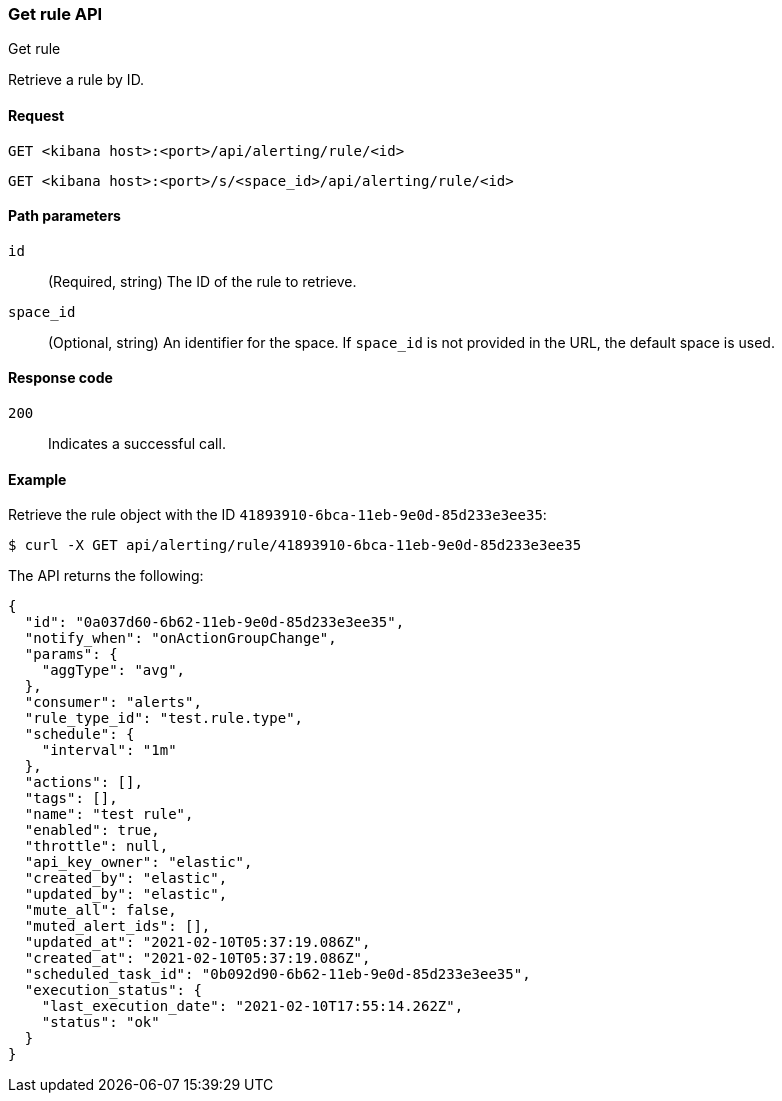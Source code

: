 [[rules-get-api]]
=== Get rule API
++++
<titleabbrev>Get rule</titleabbrev>
++++

Retrieve a rule by ID.

[[rules-get-api-request]]
==== Request

`GET <kibana host>:<port>/api/alerting/rule/<id>`

`GET <kibana host>:<port>/s/<space_id>/api/alerting/rule/<id>`

[[rules-get-api-params]]
==== Path parameters

`id`::
  (Required, string) The ID of the rule to retrieve.

`space_id`::
  (Optional, string) An identifier for the space. If `space_id` is not provided in the URL, the default space is used.

[[rules-get-api-codes]]
==== Response code

`200`::
    Indicates a successful call.

[[rules-get-api-example]]
==== Example

Retrieve the rule object with the ID `41893910-6bca-11eb-9e0d-85d233e3ee35`:

[source,sh]
--------------------------------------------------
$ curl -X GET api/alerting/rule/41893910-6bca-11eb-9e0d-85d233e3ee35
--------------------------------------------------
// KIBANA

The API returns the following:

[source,sh]
--------------------------------------------------
{
  "id": "0a037d60-6b62-11eb-9e0d-85d233e3ee35",
  "notify_when": "onActionGroupChange",
  "params": {
    "aggType": "avg",
  },
  "consumer": "alerts",
  "rule_type_id": "test.rule.type",
  "schedule": {
    "interval": "1m"
  },
  "actions": [],
  "tags": [],
  "name": "test rule",
  "enabled": true,
  "throttle": null,
  "api_key_owner": "elastic",
  "created_by": "elastic",
  "updated_by": "elastic",
  "mute_all": false,
  "muted_alert_ids": [],
  "updated_at": "2021-02-10T05:37:19.086Z",
  "created_at": "2021-02-10T05:37:19.086Z",
  "scheduled_task_id": "0b092d90-6b62-11eb-9e0d-85d233e3ee35",
  "execution_status": {
    "last_execution_date": "2021-02-10T17:55:14.262Z",
    "status": "ok"
  }
}
--------------------------------------------------
